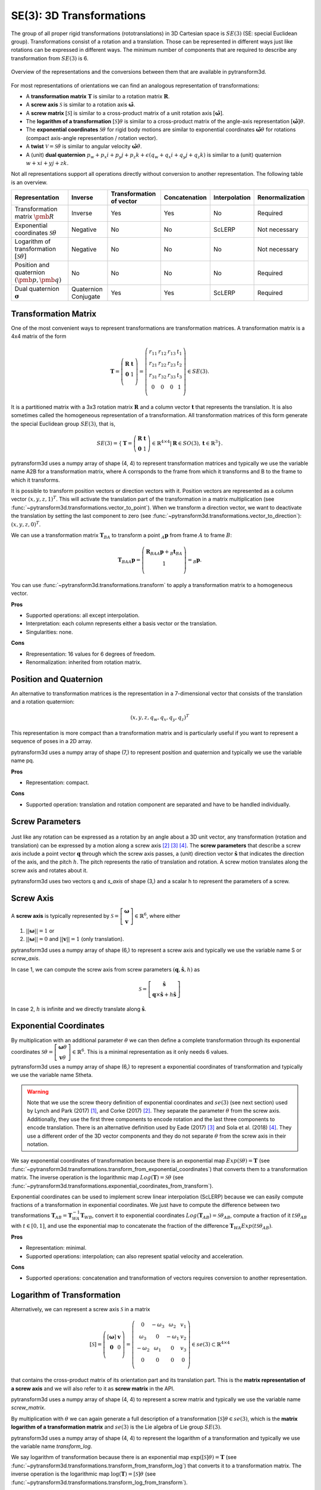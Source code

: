=========================
SE(3): 3D Transformations
=========================

The group of all proper rigid transformations (rototranslations) in
3D Cartesian space is :math:`SE(3)` (SE: special Euclidean group).
Transformations consist of a rotation and a translation. Those can be
represented in different ways just like rotations can be expressed
in different ways. The minimum number of components that are required to
describe any transformation from :math:`SE(3)` is 6.

.. figure:: ../_static/transformations.png
   :alt: Conversions between representations of transformations
   :width: 50%
   :align: center

   Overview of the representations and the conversions between them that are
   available in pytransform3d.

For most representations of orientations we can find
an analogous representation of transformations:

* A **transformation matrix** :math:`\boldsymbol T` is similar to a rotation
  matrix :math:`\boldsymbol R`.
* A **screw axis** :math:`\mathcal S` is similar to a rotation axis
  :math:`\hat{\boldsymbol{\omega}}`.
* A **screw matrix** :math:`\left[\mathcal{S}\right]` is similar to
  a cross-product matrix of a unit rotation axis
  :math:`\left[\hat{\boldsymbol{\omega}}\right]`.
* The **logarithm of a transformation** :math:`\left[\mathcal{S}\right] \theta`
  is similar to a cross-product matrix of the angle-axis representation
  :math:`\left[\hat{\boldsymbol{\omega}}\right] \theta`.
* The **exponential coordinates** :math:`\mathcal{S} \theta` for rigid body
  motions are similar to exponential coordinates
  :math:`\hat{\boldsymbol{\omega}} \theta` for rotations (compact axis-angle
  representation / rotation vector).
* A **twist** :math:`\mathcal V = \mathcal{S} \dot{\theta}` is similar to
  angular velocity :math:`\hat{\boldsymbol{\omega}} \dot{\theta}`.
* A (unit) **dual quaternion**
  :math:`p_w + p_x i + p_y j + p_z k + \epsilon (q_w + q_x i + q_y j + q_z k)`
  is similar to a (unit) quaternion :math:`w + x i + y j + z k`.

Not all representations support all operations directly without conversion to
another representation. The following table is an overview.

+----------------------------------------+------------+--------------------------+---------------+---------------+-----------------+
| Representation                         | Inverse    | Transformation of vector | Concatenation | Interpolation | Renormalization |
+========================================+============+==========================+===============+===============+=================+
| Transformation matrix                  | Inverse    | Yes                      | Yes           | No            | Required        |
| :math:`\pmb{R}`                        |            |                          |               |               |                 |
+----------------------------------------+------------+--------------------------+---------------+---------------+-----------------+
| Exponential coordinates                | Negative   | No                       | No            | ScLERP        | Not necessary   |
| :math:`\mathcal{S}\theta`              |            |                          |               |               |                 |
+----------------------------------------+------------+--------------------------+---------------+---------------+-----------------+
| Logarithm of transformation            | Negative   | No                       | No            | No            | Not necessary   |
| :math:`\left[\mathcal{S}\theta\right]` |            |                          |               |               |                 |
+----------------------------------------+------------+--------------------------+---------------+---------------+-----------------+
| Position and quaternion                | No         | No                       | No            | No            | Required        |
| :math:`(\pmb{p}, \pmb{q})`             |            |                          |               |               |                 |
+----------------------------------------+------------+--------------------------+---------------+---------------+-----------------+
| Dual quaternion                        | Quaternion | Yes                      | Yes           | ScLERP        | Required        |
| :math:`\boldsymbol{\sigma}`            | Conjugate  |                          |               |               |                 |
+----------------------------------------+------------+--------------------------+---------------+---------------+-----------------+

---------------------
Transformation Matrix
---------------------

One of the most convenient ways to represent transformations are
transformation matrices. A transformation matrix is a 4x4 matrix of
the form

.. math::

    \boldsymbol T =
    \left( \begin{array}{cc}
        \boldsymbol R & \boldsymbol t\\
        \boldsymbol 0 & 1\\
    \end{array} \right)
    =
    \left(
    \begin{matrix}
    r_{11} & r_{12} & r_{13} & t_1\\
    r_{21} & r_{22} & r_{23} & t_2\\
    r_{31} & r_{32} & r_{33} & t_3\\
    0 & 0 & 0 & 1\\
    \end{matrix}
    \right)
    \in SE(3).

It is a partitioned matrix with a 3x3 rotation matrix :math:`\boldsymbol R`
and a column vector :math:`\boldsymbol t` that represents the translation.
It is also sometimes called the homogeneous representation of a transformation.
All transformation matrices of this form generate the special Euclidean group
:math:`SE(3)`, that is,

.. math::

    SE(3) = \{ \boldsymbol{T} = \left(
    \begin{array}{cc}
    \boldsymbol{R} & \boldsymbol{t}\\
    \boldsymbol{0} & 1
    \end{array}
    \right) \in \mathbb{R}^{4 \times 4}
    | \boldsymbol{R} \in SO(3), \boldsymbol{t} \in \mathbb{R}^3 \}.

pytransform3d uses a numpy array of shape (4, 4) to represent transformation
matrices and typically we use the variable name A2B for a transformation
matrix, where A corrsponds to the frame from which it transforms and B to
the frame to which it transforms.

It is possible to transform position vectors or direction vectors with it.
Position vectors are represented as a column vector
:math:`\left( x,y,z,1 \right)^T`.
This will activate the translation part of the transformation in a matrix
multiplication (see :func:`~pytransform3d.transformations.vector_to_point`).
When we transform a direction vector, we want to deactivate the translation by
setting the last component to zero (see
:func:`~pytransform3d.transformations.vector_to_direction`):
:math:`\left( x,y,z,0 \right)^T`.

We can use a transformation matrix :math:`\boldsymbol T_{BA}` to transform a
point :math:`{_A}\boldsymbol{p}` from frame :math:`A` to frame :math:`B`:

.. math::

    \boldsymbol{T}_{BA} {_A}\boldsymbol{p} =
    \left( \begin{array}{c}
        \boldsymbol{R}_{BA} {_A}\boldsymbol{p} + {_B}\boldsymbol{t}_{BA}\\
        1\\
    \end{array} \right) =
    {_B}\boldsymbol{p}.

You can use :func:`~pytransform3d.transformations.transform` to apply a
transformation matrix to a homogeneous vector.

**Pros**

* Supported operations: all except interpolation.
* Interpretation: each column represents either a basis vector or the
  translation.
* Singularities: none.

**Cons**

* Rrepresentation: 16 values for 6 degrees of freedom.
* Renormalization: inherited from rotation matrix.

-----------------------
Position and Quaternion
-----------------------

An alternative to transformation matrices is the representation in a
7-dimensional vector that consists of the translation and a rotation
quaternion:

.. math::

    \left( x, y, z, q_w, q_x, q_y, q_z \right)^T

This representation is more compact than a transformation matrix and is
particularly useful if you want to represent a sequence of poses in
a 2D array.

pytransform3d uses a numpy array of shape (7,) to represent position and
quaternion and typically we use the variable name pq.

**Pros**

* Representation: compact.

**Cons**

* Supported operation: translation and rotation component are separated and
  have to be handled individually.

----------------
Screw Parameters
----------------

.. figure:: ../_auto_examples/plots/images/sphx_glr_plot_screw_001.png
   :target: ../_auto_examples/plots/plot_screw.html
   :width: 70%
   :align: center

Just like any rotation can be expressed as a rotation by an angle about a
3D unit vector, any transformation (rotation and translation) can be expressed
by a motion along a screw axis [2]_ [3]_ [4]_. The **screw parameters** that
describe a screw axis include a point vector :math:`\boldsymbol{q}` through
which the screw axis passes, a (unit) direction vector
:math:`\hat{\boldsymbol{s}}` that
indicates the direction of the axis, and the pitch :math:`h`. The pitch
represents the ratio of translation and rotation. A screw motion translates
along the screw axis and rotates about it.

pytransform3d uses two vectors q and `s_axis` of shape (3,) and a scalar
h to represent the parameters of a screw.

.. image:: ../_static/screw_axis.png
   :alt: Screw axis
   :width: 50%
   :align: center

----------
Screw Axis
----------

A **screw axis** is typically represented by
:math:`\mathcal{S} = \left[\begin{array}{c}\boldsymbol{\omega}\\\boldsymbol{v}\end{array}\right] \in \mathbb{R}^6`,
where either

1. :math:`||\boldsymbol{\omega}|| = 1` or
2. :math:`||\boldsymbol{\omega}|| = 0` and :math:`||\boldsymbol{v}|| = 1`
   (only translation).

pytransform3d uses a numpy array of shape (6,) to represent a screw axis
and typically we use the variable name S or `screw_axis`.

In case 1, we can compute the screw axis from screw parameters
:math:`(\boldsymbol{q}, \hat{\boldsymbol{s}}, h)` as

.. math::

    \mathcal{S} = \left[ \begin{array}{c}\hat{\boldsymbol{s}} \\ \boldsymbol{q} \times \hat{\boldsymbol{s}} + h \hat{\boldsymbol{s}}\end{array} \right]

In case 2, :math:`h` is infinite and we directly translate along :math:`\hat{\boldsymbol{s}}`.

-----------------------
Exponential Coordinates
-----------------------

By multiplication with an additional parameter :math:`\theta` we can then
define a complete transformation through its exponential coordinates
:math:`\mathcal{S} \theta = \left[\begin{array}{c}\boldsymbol{\omega}\theta\\\boldsymbol{v}\theta\end{array}\right] \in \mathbb{R}^6`.
This is a minimal representation as it only needs 6 values.

pytransform3d uses a numpy array of shape (6,) to represent a exponential
coordinates of transformation and typically we use the variable name Stheta.

.. warning::

    Note that we use the screw theory definition of exponential coordinates
    and :math:`se(3)` (see next section) used by Lynch and Park (2017) [1]_,
    and Corke (2017) [2]_. They separate the parameter :math:`\theta` from
    the screw axis. Additionally, they use the first three components to encode
    rotation and the last three components to encode translation. There is an
    alternative definition used by Eade (2017) [3]_ and Sola et al. (2018)
    [4]_. They use a different order of the 3D vector components and they do
    not separate :math:`\theta` from the screw axis in their notation.

We say exponential coordinates of transformation because there is an
exponential map :math:`Exp(\mathcal{S}\theta) = \boldsymbol{T}` (see
:func:`~pytransform3d.transformations.transform_from_exponential_coordinates`)
that converts them to a transformation matrix. The inverse operation is the
logarithmic map :math:`Log(\boldsymbol{T}) = \mathcal{S}\theta` (see
:func:`~pytransform3d.transformations.exponential_coordinates_from_transform`).

Exponential coordinates can be used to implement screw linear interpolation
(ScLERP) because we can easily compute fractions of a transformation in
exponential coordinates. We just have to compute the difference between two
transformations
:math:`\boldsymbol{T}_{AB} = \boldsymbol{T}^{-1}_{WA}\boldsymbol{T}_{WB}`,
convert it to exponential coordinates
:math:`Log(\boldsymbol{T}_{AB}) = \mathcal{S}\theta_{AB}`, compute a fraction
of it :math:`t\mathcal{S}\theta_{AB}` with :math:`t \in [0, 1]`, and use the
exponential map to concatenate the fraction of the difference
:math:`\boldsymbol{T}_{WA} Exp(t\mathcal{S}\theta_{AB})`.

**Pros**

* Representation: minimal.
* Supported operations: interpolation; can also represent spatial velocity and
  acceleration.

**Cons**

* Supported operations: concatenation and transformation of vectors requires
  conversion to another representation.

---------------------------
Logarithm of Transformation
---------------------------

Alternatively, we can represent a screw axis :math:`\mathcal S` in a matrix

.. math::

    \left[\mathcal S\right]
    =
    \left( \begin{array}{cc}
        \left[\boldsymbol{\omega}\right] & \boldsymbol v\\
        \boldsymbol 0 & 0\\
    \end{array} \right)
    =
    \left(
    \begin{matrix}
    0 & -\omega_3 & \omega_2 & v_1\\
    \omega_3 & 0 & -\omega_1 & v_2\\
    -\omega_2 & \omega_1 & 0 & v_3\\
    0 & 0 & 0 & 0\\
    \end{matrix}
    \right)
    \in se(3) \subset \mathbb{R}^{4 \times 4}

that contains the cross-product matrix of its orientation part and its
translation part. This is the **matrix representation of a screw axis** and
we will also refer to it as **screw matrix** in the API.

pytransform3d uses a numpy array of shape (4, 4) to represent a screw matrix
and typically we use the variable name `screw_matrix`.

By multiplication with :math:`\theta` we can again generate a full
description of a transformation
:math:`\left[\mathcal{S}\right] \theta \in se(3)`, which is the **matrix
logarithm of a transformation matrix** and :math:`se(3)` is the Lie
algebra of Lie group :math:`SE(3)`.

pytransform3d uses a numpy array of shape (4, 4) to represent the logarithm
of a transformation and typically we use the variable name `transform_log`.

We say logarithm of transformation because there is an
exponential map :math:`\exp(\left[\mathcal{S}\right]\theta) = \boldsymbol{T}`
(see :func:`~pytransform3d.transformations.transform_from_transform_log`)
that converts it to a transformation matrix. The inverse operation is the
logarithmic map :math:`\log(\boldsymbol{T}) = \left[\mathcal{S}\right]\theta`
(see :func:`~pytransform3d.transformations.transform_log_from_transform`).

The logarithm of transformation can be used to implement screw linear
interpolation (ScLERP) because we can easily compute fractions of a
transformation. We just have to compute the difference between two
transformations
:math:`\boldsymbol{T}_{AB} = \boldsymbol{T}^{-1}_{WA}\boldsymbol{T}_{WB}`,
convert it to the logarithm
:math:`\log(\boldsymbol{T}_{AB}) = \left[\mathcal{S}\right]\theta_{AB}`,
compute a fraction of it :math:`t\left[\mathcal{S}\right]\theta_{AB}` with
:math:`t \in [0, 1]`, and use the exponential map to concatenate the fraction
of the difference
:math:`\boldsymbol{T}_{WA} \exp(t\left[\mathcal{S}\right]\theta_{AB})`.

-----
Twist
-----

We call spatial velocity (translation and rotation) **twist**. Similarly
to the matrix logarithm, a twist :math:`\mathcal{V} = \mathcal{S} \dot{\theta}`
is described by a screw axis :math:`\mathcal S` and a scalar
:math:`\dot{\theta}` and
:math:`\left[\mathcal{V}\right] = \left[\mathcal{S}\right] \dot{\theta} \in se(3)`
is the matrix representation of a twist.

----------------
Dual Quaternions
----------------

Similarly to unit quaternions for rotations, unit dual quaternions are
an alternative to represent transformations [5]_ [6]_ [7]_. They support
similar operations as transformation matrices.

A dual quaternion consists of a real quaternion and a dual quaternion:

.. math::

    \boldsymbol{\sigma} = \boldsymbol{p} + \epsilon \boldsymbol{q}
    = p_w + p_x i + p_y j + p_z k + \epsilon (q_w + q_x i + q_y j + q_z k),

where :math:`\epsilon^2 = 0` and :math:`\epsilon \neq 0`.
We use unit dual quaternions to represent
transformations. In this case, the real quaternion is a unit quaternion
and the dual quaternion is orthogonal to the real quaternion.
The real quaternion is used to represent the rotation and the dual
quaternion contains information about the rotation and translation.

Dual quaternions support similar operations as transformation matrices:
inversion through the conjugate of the two individual quaternions
:func:`~pytransform3d.transformations.dq_q_conj`, concatenation
through :func:`~pytransform3d.transformations.concatenate_dual_quaternions`,
and transformation of a point by
:func:`~pytransform3d.transformations.dq_prod_vector`.
They can be renormalized efficiently (with
:func:`~pytransform3d.transformations.check_dual_quaternion`), and
interpolation between two dual quaternions is possible (with
:func:`~pytransform3d.transformations.dual_quaternion_sclerp`).

.. warning::

    The unit dual quaternions
    :math:`\boldsymbol{\sigma} = \boldsymbol{p} + \epsilon \boldsymbol{q}` and
    :math:`-\boldsymbol{\sigma}` represent exactly the same transformation.

The reason for this ambiguity is that the real quaternion
:math:`\boldsymbol{p}` represents the orientation component, the dual
quaternion encodes the translation component as
:math:`\boldsymbol{q} = 0.5 \boldsymbol{t} \boldsymbol{p}`, where
:math:`\boldsymbol{t}` is a quaternion with the translation in the vector
component and the scalar 0, and rotation quaternions have the same ambiguity.

**Pros**

* Representation: compact.
* Renormalization: cheap in comparison to transformation matrix.
* Supported operations: all, including interpolation with ScLERP.
* Computational efficiency: the dual quaternion product is slightly
  cheaper than the matrix product.
* Singularities: none.

**Cons**

* Interpretation: not straightforward.
* Ambiguities: double cover.

----------
References
----------

.. [1] Lynch, K. M., Park, F. C. (2017). Modern Robotics.
   http://hades.mech.northwestern.edu/index.php/Modern_Robotics
.. [2] Corke, P. (2017). Robotics, Vision and Control, 2nd Edition,
   https://link.springer.com/book/10.1007/978-3-319-54413-7
.. [3] Eade, E. (2017). Lie Groups for 2D and 3D Transformations.
   https://ethaneade.com/lie.pdf
.. [4] Sola, J., Deray, J., Atchuthan, D. (2018).
   A micro Lie theory for state estimation in robotics. Technical Report.
   http://www.iri.upc.edu/files/scidoc/2089-A-micro-Lie-theory-for-state-estimation-in-robotics.pdf
.. [5] Wikipedia: Dual Quaternion.
   https://en.wikipedia.org/wiki/Dual_quaternion
.. [6] Jia, Y.-B.: Dual Quaternions.
   https://faculty.sites.iastate.edu/jia/files/inline-files/dual-quaternion.pdf
.. [7] Kenwright, B. (2012). A Beginners Guide to Dual-Quaternions: What They
   Are, How They Work, and How to Use Them for 3D Character Hierarchies. In
   20th International Conference in Central Europe on Computer Graphics,
   Visualization and Computer Vision.
   http://wscg.zcu.cz/WSCG2012/!_WSCG2012-Communications-1.pdf
